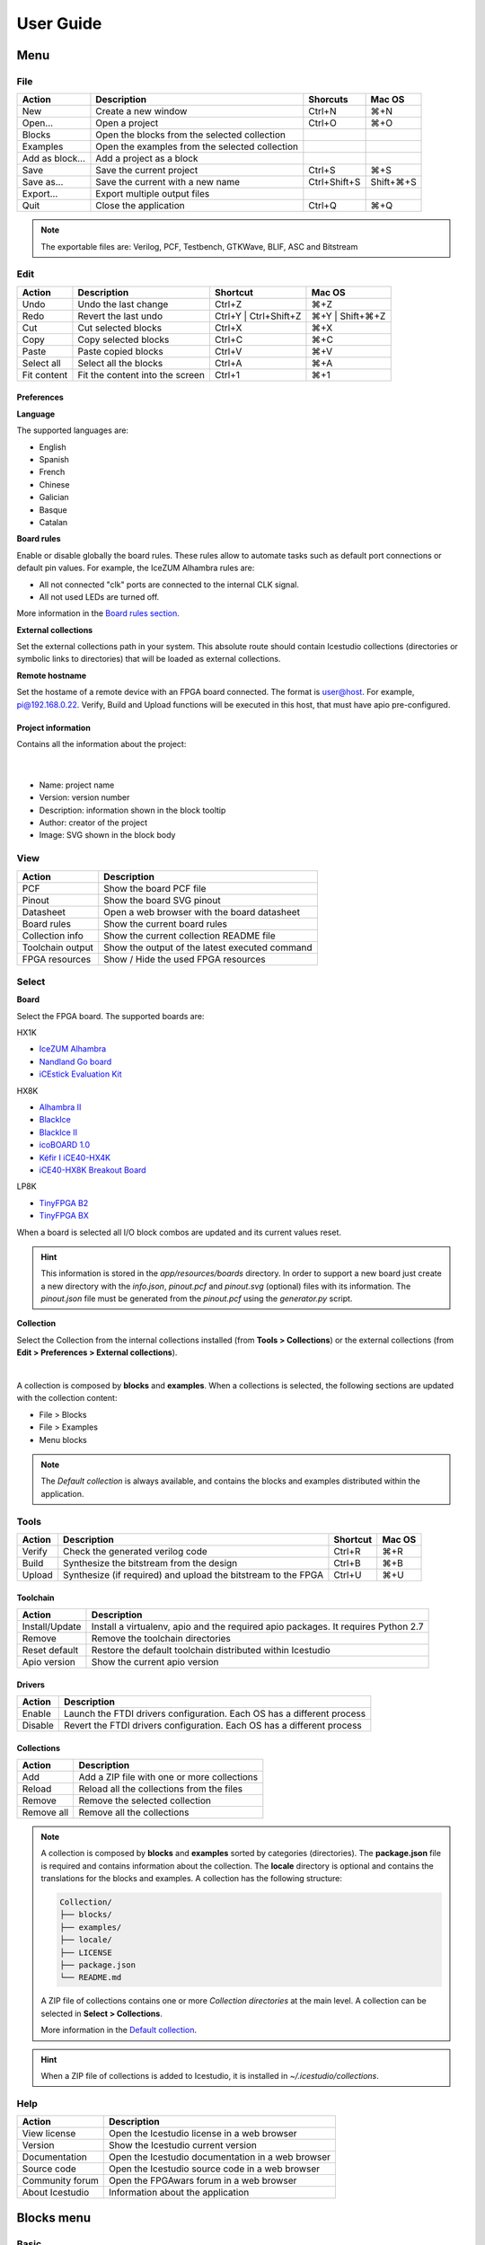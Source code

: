 .. _userguide:

User Guide
==========

.. image:: ../resources/images/userguide/main.png

Menu
----

File
````

+-----------------+----------------------------------------------+--------------+-----------+
|     Action      |                 Description                  |   Shorcuts   |  Mac OS   |
+=================+==============================================+==============+===========+
|       New       |             Create a new window              |    Ctrl+N    |    ⌘+N    |
+-----------------+----------------------------------------------+--------------+-----------+
|     Open...     |                Open a project                |    Ctrl+O    |    ⌘+O    |
+-----------------+----------------------------------------------+--------------+-----------+
|     Blocks      | Open the blocks from the selected collection |              |           |
+-----------------+----------------------------------------------+--------------+-----------+
|    Examples     |Open the examples from the selected collection|              |           |
+-----------------+----------------------------------------------+--------------+-----------+
| Add as block... |           Add a project as a block           |              |           |
+-----------------+----------------------------------------------+--------------+-----------+
|      Save       |           Save the current project           |    Ctrl+S    |    ⌘+S    |
+-----------------+----------------------------------------------+--------------+-----------+
|   Save as...    |       Save the current with a new name       | Ctrl+Shift+S | Shift+⌘+S |
+-----------------+----------------------------------------------+--------------+-----------+
|    Export...    |         Export multiple output files         |              |           |
+-----------------+----------------------------------------------+--------------+-----------+
|      Quit       |            Close the application             |    Ctrl+Q    |    ⌘+Q    |
+-----------------+----------------------------------------------+--------------+-----------+

.. note::

  The exportable files are: Verilog, PCF, Testbench, GTKWave, BLIF, ASC and Bitstream

Edit
````

+---------------------+---------------------------------+-----------------------+-----------------+
|   Action            |           Description           |       Shortcut        |     Mac OS      |
+=====================+=================================+=======================+=================+
|    Undo             |      Undo the last change       |        Ctrl+Z         |       ⌘+Z       |
+---------------------+---------------------------------+-----------------------+-----------------+
|    Redo             |      Revert the last undo       | Ctrl+Y | Ctrl+Shift+Z | ⌘+Y | Shift+⌘+Z |
+---------------------+---------------------------------+-----------------------+-----------------+
|     Cut             |       Cut selected blocks       |        Ctrl+X         |       ⌘+X       |
+---------------------+---------------------------------+-----------------------+-----------------+
|    Copy             |      Copy selected blocks       |        Ctrl+C         |       ⌘+C       |
+---------------------+---------------------------------+-----------------------+-----------------+
|    Paste            |       Paste copied blocks       |        Ctrl+V         |       ⌘+V       |
+---------------------+---------------------------------+-----------------------+-----------------+
| Select all          |      Select all the blocks      |        Ctrl+A         |       ⌘+A       |
+---------------------+---------------------------------+-----------------------+-----------------+
| Fit content         | Fit the content into the screen |        Ctrl+1         |       ⌘+1       |
+---------------------+---------------------------------+-----------------------+-----------------+

Preferences
'''''''''''

**Language**

The supported languages are:

* English
* Spanish
* French
* Chinese
* Galician
* Basque
* Catalan

**Board rules**

Enable or disable globally the board rules. These rules allow to automate tasks such as default port connections or default pin values. For example, the IceZUM Alhambra rules are:

* All not connected "clk" ports are connected to the internal CLK signal.
* All not used LEDs are turned off.

More information in the `Board rules section <./rules.html>`_.

**External collections**

Set the external collections path in your system. This absolute route should contain Icestudio collections (directories or symbolic links to directories) that will be loaded as external collections.

**Remote hostname**

Set the hostame of a remote device with an FPGA board connected. The format is user@host. For example, pi@192.168.0.22. Verify, Build and Upload functions will be executed in this host, that must have apio pre-configured.

Project information
'''''''''''''''''''

Contains all the information about the project:

  .. image:: ../resources/images/userguide/project-info.png

  |

* Name: project name
* Version: version number
* Description: information shown in the block tooltip
* Author: creator of the project
* Image: SVG shown in the block body


View
````

+-----------------+----------------------------------------------+
|   Action        |             Description                      |
+=================+==============================================+
|     PCF         |       Show the board PCF file                |
+-----------------+----------------------------------------------+
|    Pinout       |      Show the board SVG pinout               |
+-----------------+----------------------------------------------+
|  Datasheet      | Open a web browser with the board datasheet  |
+-----------------+----------------------------------------------+
| Board rules     |         Show the current board rules         |
+-----------------+----------------------------------------------+
| Collection info |   Show the current collection README file    |
+-----------------+----------------------------------------------+
|Toolchain output |Show the output of the latest executed command|
+-----------------+----------------------------------------------+
| FPGA resources  |     Show / Hide the used FPGA resources      |
+-----------------+----------------------------------------------+


Select
``````

**Board**

Select the FPGA board. The supported boards are:

HX1K

* `IceZUM Alhambra <https://github.com/FPGAwars/icezum>`_
* `Nandland Go board <https://www.nandland.com/goboard/introduction.html>`_
* `iCEstick Evaluation Kit <http://www.latticesemi.com/icestick>`_

HX8K

* `Alhambra II <https://github.com/FPGAwars/Alhambra-II-FPGA>`_
* `BlackIce <https://hackaday.io/project/12930-blackice-low-cost-open-hardware-fpga-dev-board>`_
* `BlackIce II <https://github.com/mystorm-org/BlackIce-II>`_
* `icoBOARD 1.0 <http://icoboard.org/icoboard-1-0.html>`_
* `Kéfir I iCE40-HX4K <http://fpgalibre.sourceforge.net/Kefir/>`_
* `iCE40-HX8K Breakout Board <http://www.latticesemi.com/en/Products/DevelopmentBoardsAndKits/iCE40HX8KBreakoutBoard>`_

LP8K

* `TinyFPGA B2 <https://tinyfpga.com/b-series-guide.html>`_
* `TinyFPGA BX <https://tinyfpga.com/bx/guide.html>`_

When a board is selected all I/O block combos are updated and its current values reset.

.. hint::

  This information is stored in the `app/resources/boards` directory. In order to support a new board just create a new directory with the *info.json*, *pinout.pcf* and *pinout.svg* (optional) files with its information. The *pinout.json* file must be generated from the *pinout.pcf* using the *generator.py* script.

**Collection**

Select the Collection from the internal collections installed (from **Tools > Collections**) or the external collections (from **Edit > Preferences > External collections**).

.. image:: ../resources/images/userguide/collections.png

|

A collection is composed by **blocks** and **examples**. When a collections is selected, the following sections are updated with the collection content:

* File > Blocks
* File > Examples
* Menu blocks

.. note::

  The *Default collection* is always available, and contains the blocks and examples distributed within the application.

Tools
`````

+--------+----------------------------------------------------------------+----------+--------+
| Action |                          Description                           | Shortcut | Mac OS |
+========+================================================================+==========+========+
| Verify |                Check the generated verilog code                |  Ctrl+R  |  ⌘+R   |
+--------+----------------------------------------------------------------+----------+--------+
| Build  |            Synthesize the bitstream from the design            |  Ctrl+B  |  ⌘+B   |
+--------+----------------------------------------------------------------+----------+--------+
| Upload |  Synthesize (if required) and upload the bitstream to the FPGA |  Ctrl+U  |  ⌘+U   |
+--------+----------------------------------------------------------------+----------+--------+

Toolchain
'''''''''

+----------------+-----------------------------------------------------------------------------------+
|     Action     |                                    Description                                    |
+================+===================================================================================+
| Install/Update | Install a virtualenv, apio and the required apio packages. It requires Python 2.7 |
+----------------+-----------------------------------------------------------------------------------+
|     Remove     |                         Remove the toolchain directories                          |
+----------------+-----------------------------------------------------------------------------------+
| Reset default  |             Restore the default toolchain distributed within Icestudio            |
+----------------+-----------------------------------------------------------------------------------+
|  Apio version  |                           Show the current apio version                           |
+----------------+-----------------------------------------------------------------------------------+

Drivers
'''''''

+---------+------------------------------------------------------------------------+
| Action  |                              Description                               |
+=========+========================================================================+
| Enable  | Launch the FTDI drivers configuration. Each OS has a different process |
+---------+------------------------------------------------------------------------+
| Disable | Revert the FTDI drivers configuration. Each OS has a different process |
+---------+------------------------------------------------------------------------+

Collections
'''''''''''

+------------+---------------------------------------------+
|   Action   |                 Description                 |
+============+=============================================+
|    Add     | Add a ZIP file with one or more collections |
+------------+---------------------------------------------+
|   Reload   | Reload all the collections from the files   |
+------------+---------------------------------------------+
|   Remove   |       Remove the selected collection        |
+------------+---------------------------------------------+
| Remove all |         Remove all the collections          |
+------------+---------------------------------------------+

.. note::

  A collection is composed by **blocks** and **examples** sorted by categories (directories). The **package.json** file is required and contains information about the collection. The **locale** directory is optional and contains the translations for the blocks and examples. A collection has the following structure:

  .. code::

    Collection/
    ├── blocks/
    ├── examples/
    ├── locale/
    ├── LICENSE
    ├── package.json
    └── README.md


  A ZIP file of collections contains one or more *Collection directories* at the main level. A collection can be selected in **Select > Collections**.

  More information in the `Default collection <https://github.com/FPGAwars/collection-default>`_.

.. hint::

    When a ZIP file of collections is added to Icestudio, it is installed in `~/.icestudio/collections`.


Help
````

+-----------------+---------------------------------------------------+
|     Action      |                    Description                    |
+=================+===================================================+
|  View license   |    Open the Icestudio license in a web browser    |
+-----------------+---------------------------------------------------+
|     Version     |       Show the Icestudio current version          |
+-----------------+---------------------------------------------------+
|  Documentation  | Open the Icestudio documentation in a web browser |
+-----------------+---------------------------------------------------+
|   Source code   |  Open the Icestudio source code in a web browser  |
+-----------------+---------------------------------------------------+
| Community forum |     Open the FPGAwars forum in a web browser      |
+-----------------+---------------------------------------------------+
| About Icestudio |         Information about the application         |
+-----------------+---------------------------------------------------+



Blocks menu
-----------

Basic
`````

It contains the basic blocks:

* **Input**: show a dialog to insert the name and type of the input block.
* **Output**: show a dialog to insert the name and type of the output block.
* **Constant**: show a dialog to insert the name and type of the constant block.
* **Memory**: show a dialog to insert the name and type of the memory block.
* **Code**: show a dialog to insert the ports and parameters of the code block.
* **Information**: create an empty text box block.

.. note::

  **Input** and **output** ports can be set to **virtual**. Virtual ports are used to independent-FPGA projects.
  Also, they can be configured as a **bus** by adding the notation ``[x:y]`` to the port name.

.. note::

  **Constant** and **memory** blocks can be set to **local**. Local parameters are not exposed when the project is added as a block.

.. hint::

  Multiple **input**, **output**, **constant** and **memory** blocks can be created using the `comma` separator. For example: ``x, y, z`` will create 3 blocks with those names. FPGA I/O ports values are set in the block combo box. These values can be set by searching and also unset by doing click on the cross.
  Double click over **input**, **output**, **constant** or **memory** block allows to modify the block name and type.
  In **code** block ports definition, multiple *input* and *output* ports, and *parameters*, can be created also using the `comma` separator.


Blocks
``````

It contains all stored blocks sorted by categories. This menu is generated when the application starts. It can show the Default collection or any installed collection.

Design
------

This is the main panel. It contains the blocks and the wires.


Pan & Zoom
``````````

Pan is performed using the **Ctrl + mouse left button** or **mouse right button** over the background. Zoom is performed using **mouse wheel**.

.. image:: ../resources/images/userguide/pan-zoom.png


Select
``````

Block selection is performed with the **mouse left button**. Blocks can be **selected/unselected** individually using **Shift+left-click**. In addition, several blocks can be selected by a **selection box**. A selection is canceled when the background is **left-clicked**.

.. image:: ../resources/images/userguide/select.png

Move blocks
```````````

Any block or blocks selection can be moved in the design using the **mouse left button** over the block or the selection. Also a blocks selection can be moved with the **arrow keys**.

.. image:: ../resources/images/userguide/move.png

Resize text blocks
``````````````````

**Memory**, **Code**, and **Information** blocks can be resized with the resize tool in the **bottom-right corner** of the block.

.. image:: ../resources/images/userguide/resize.png

Block examination
`````````````````

Non-basic blocks can be read only examined by **double clicking** the block using the **mouse left button**. This is a recursive action. In order to go back, click on the **< back** link or press the **back key**.

During the examination, pan, zoom and code navigation are enabled. Also the 'Fit content' action.

.. image:: ../resources/images/userguide/examination.png

.. note::

  The examination path is stored in the **breadcrumbs**. This allows to go back to any previous block.


Verilog error detection
```````````````````````
The Verify, Build and Upload errors are captured and showed in the design with a notification.

.. image:: ../resources/images/userguide/error-notification.png

|

If the error comes from a Code block it is marked in red an inline annotation is set:

.. image:: ../resources/images/userguide/error-code-block.png

|

If the error comes from a Constant block it is marked in red.

.. image:: ../resources/images/userguide/error-constant-block.png

|

If the error comes from a Generic block it is marked in red.

.. image:: ../resources/images/userguide/error-generic-block.png

|

Undo/Redo
``````````

Icestudio allows to undo/redo the following actions:

* Add or remove a block.
* Add or remove a wire.
* Move a block or a blocks selection.
* Edit an I/O block: name, type and value.
* Edit a Constant block: name, type and value.
* Edit a Memory block: name, type, format and value.
* Edit a Code block: ports, parameters and content.
* Edit an Information block: type and content.
* Change the board.
* Change the language.
* Change the Project information: when undo/redo a Project information change, a clickable notification will appear to access the Project information section.

.. image:: ../resources/images/userguide/undo-project-information.png

|

Take a snapshot
---------------

Taking a **png** snapshot of the application is as easy as press **Ctrl+P**. A save dialog appears to set the name and the path of the captured image.
